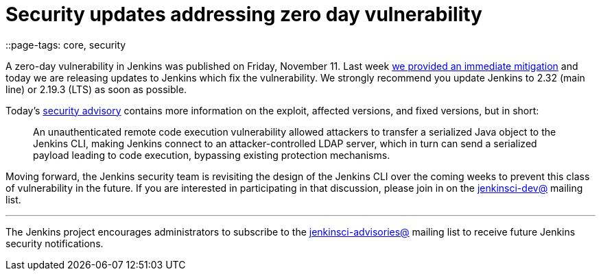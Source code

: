 = Security updates addressing zero day vulnerability
::page-tags: core, security

:page-author: daniel-beck


A zero-day vulnerability in Jenkins was published on Friday, November 11.  Last
week
link:/blog/2016/11/12/addressing-remote-vulnerabilities-in-cli[we provided an immediate mitigation]
and today we are releasing updates to Jenkins which fix the vulnerability. We
strongly recommend you update Jenkins to 2.32 (main line) or 2.19.3 (LTS) as
soon as possible.

Today's
link:/security/advisory/2016-11-16/[security advisory]
contains more information on the exploit, affected versions, and fixed
versions, but in short:

[quote]
____
An unauthenticated remote code execution vulnerability allowed attackers to
transfer a serialized Java object to the Jenkins CLI, making Jenkins connect to
an attacker-controlled LDAP server, which in turn can send a serialized payload
leading to code execution, bypassing existing protection mechanisms.
____


Moving forward, the Jenkins security team is revisiting the design of the
Jenkins CLI over the coming weeks to prevent this class of vulnerability in the
future. If you are interested in participating in that discussion, please join
in on the
link:https://groups.google.com/g/jenkinsci-dev[jenkinsci-dev@]
mailing list.



---

The Jenkins project encourages administrators to subscribe to the
link:https://groups.google.com/g/jenkinsci-advisories[jenkinsci-advisories@]
mailing list to receive future Jenkins security notifications.
